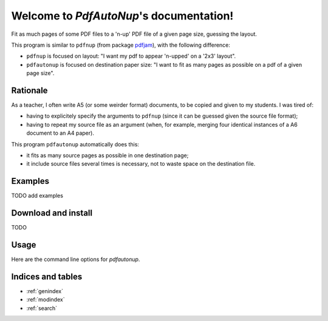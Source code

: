 Welcome to `PdfAutoNup`'s documentation!
========================================

Fit as much pages of some PDF files to a 'n-up' PDF file of a given page size,
guessing the layout.


This program is similar to ``pdfnup`` (from package `pdfjam
<http://www2.warwick.ac.uk/fac/sci/statistics/staff/academic-research/firth/software/pdfjam/>`_),
with the following difference:

- ``pdfnup`` is focused on layout: "I want my pdf to appear 'n-upped' on a
  '2x3' layout".
- ``pdfautonup`` is focused on destination paper size: "I want to fit as many
  pages as possible on a pdf of a given page size".

Rationale
---------

As a teacher, I often write A5 (or some weirder format) documents, to be copied
and given to my students. I was tired of:

- having to explicitely specify the arguments to ``pdfnup`` (since it can be
  guessed given the source file format);
- having to repeat my source file as an argument (when, for example, merging
  four identical instances of a A6 document to an A4 paper).

This program ``pdfautonup`` automatically does this:

- it fits as many source pages as possible in one destination page;
- it include source files several times is necessary, not to waste space on the
  destination file.

Examples
--------

TODO add examples

Download and install
--------------------

TODO

Usage
-----

Here are the command line options for `pdfautonup`.

.. argparse::
    :module: pdfautonup.options
    :func: commandline_parser
    :prog: pdfautonup

Indices and tables
------------------

* :ref:`genindex`
* :ref:`modindex`
* :ref:`search`


